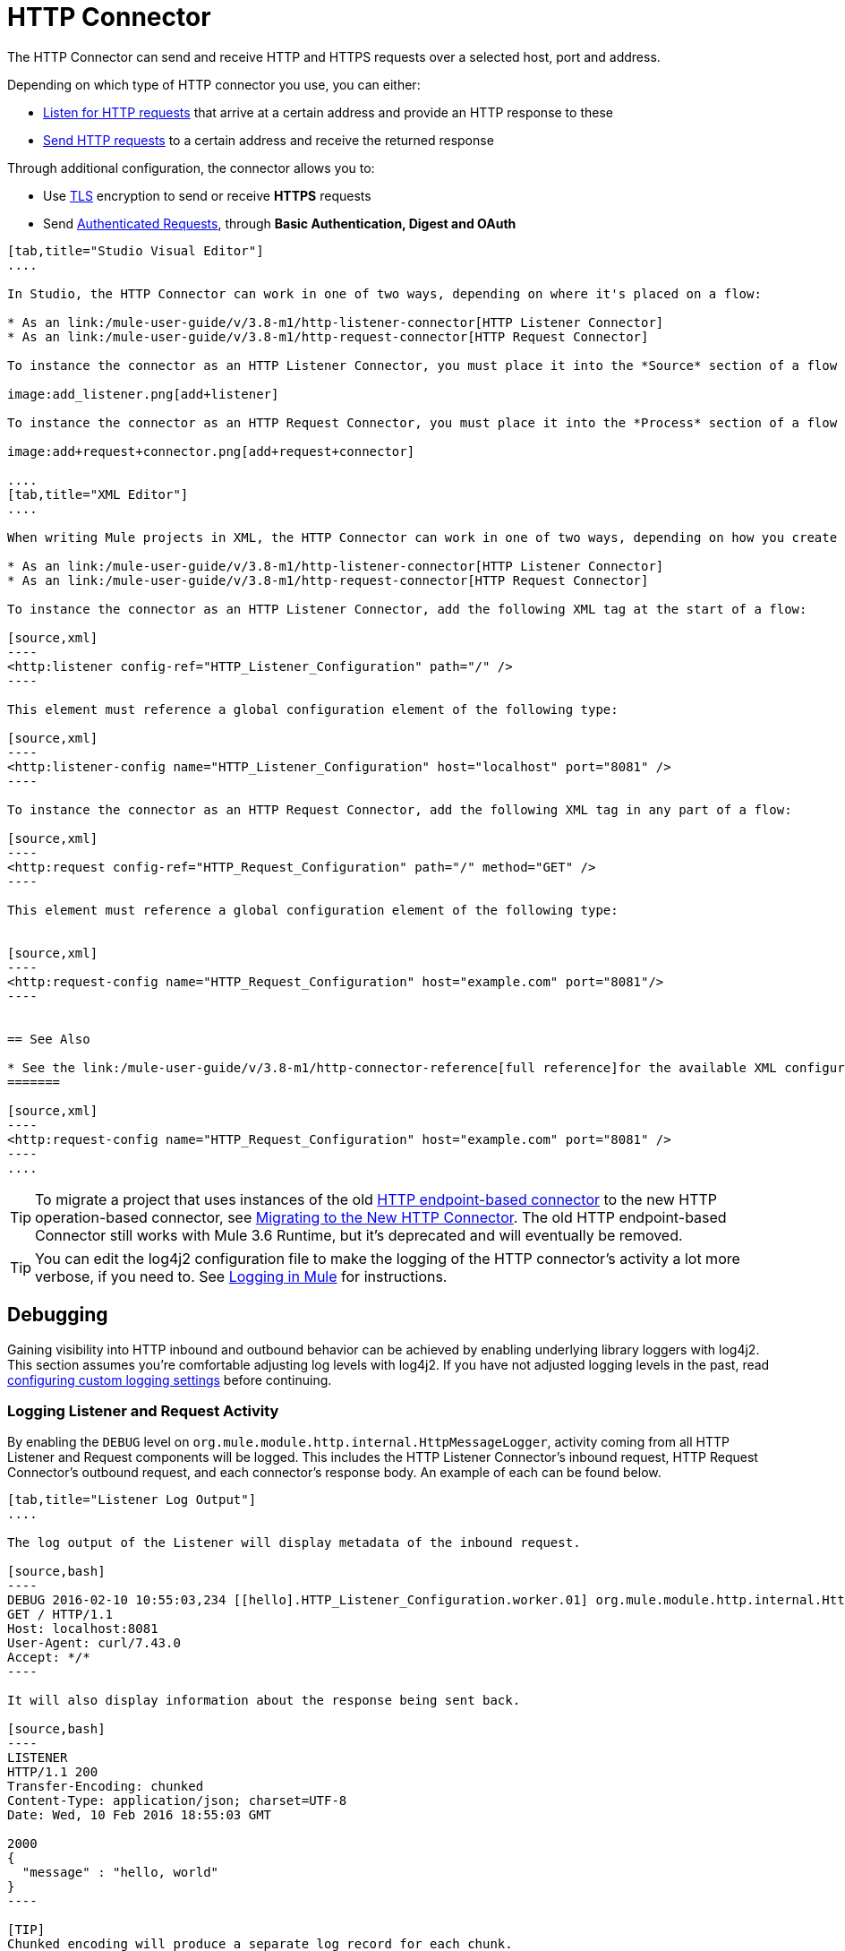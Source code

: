 = HTTP Connector
:keywords: anypoint studio, esb, connectors, http, https, http headers, query parameters, rest, raml

The HTTP Connector can send and receive HTTP and HTTPS requests over a selected host, port and address.

Depending on which type of HTTP connector you use, you can either:

* link:/mule-user-guide/v/3.8-m1/http-listener-connector[Listen for HTTP requests] that arrive at a certain address and provide an HTTP response to these
* link:/mule-user-guide/v/3.8-m1/http-request-connector[Send HTTP requests] to a certain address and receive the returned response

Through additional configuration, the connector allows you to:

* Use link:/mule-user-guide/v/3.8-m1/tls-configuration[TLS] encryption to send or receive *HTTPS* requests 
* Send link:/mule-user-guide/v/3.8-m1/authentication-in-http-requests[Authenticated Requests], through *Basic Authentication, Digest and OAuth*

[tabs]
------
[tab,title="Studio Visual Editor"]
....

In Studio, the HTTP Connector can work in one of two ways, depending on where it's placed on a flow:

* As an link:/mule-user-guide/v/3.8-m1/http-listener-connector[HTTP Listener Connector]
* As an link:/mule-user-guide/v/3.8-m1/http-request-connector[HTTP Request Connector]

To instance the connector as an HTTP Listener Connector, you must place it into the *Source* section of a flow (ie: as the first element in the flow):

image:add_listener.png[add+listener]

To instance the connector as an HTTP Request Connector, you must place it into the *Process* section of a flow (ie: anywhere except the beginning of it):

image:add+request+connector.png[add+request+connector]

....
[tab,title="XML Editor"]
....

When writing Mule projects in XML, the HTTP Connector can work in one of two ways, depending on how you create it:

* As an link:/mule-user-guide/v/3.8-m1/http-listener-connector[HTTP Listener Connector]
* As an link:/mule-user-guide/v/3.8-m1/http-request-connector[HTTP Request Connector]

To instance the connector as an HTTP Listener Connector, add the following XML tag at the start of a flow:

[source,xml]
----
<http:listener config-ref="HTTP_Listener_Configuration" path="/" />
----

This element must reference a global configuration element of the following type:

[source,xml]
----
<http:listener-config name="HTTP_Listener_Configuration" host="localhost" port="8081" />
----

To instance the connector as an HTTP Request Connector, add the following XML tag in any part of a flow:

[source,xml]
----
<http:request config-ref="HTTP_Request_Configuration" path="/" method="GET" />
----

This element must reference a global configuration element of the following type:


[source,xml]
----
<http:request-config name="HTTP_Request_Configuration" host="example.com" port="8081"/>
----


== See Also

* See the link:/mule-user-guide/v/3.8-m1/http-connector-reference[full reference]﻿for the available XML configurable options in this connector.
=======

[source,xml]
----
<http:request-config name="HTTP_Request_Configuration" host="example.com" port="8081" />
----
....
------

[TIP]
To migrate a project that uses instances of the old link:/mule-user-guide/v/3.8-m1/deprecated-http-transport-reference[HTTP endpoint-based connector] to the new HTTP operation-based connector, see link:/mule-user-guide/v/3.8-m1/migrating-to-the-new-http-connector[Migrating to the New HTTP Connector]. The old HTTP endpoint-based Connector still works with Mule 3.6 Runtime, but it's deprecated and will eventually be removed.

[TIP]
You can edit the log4j2 configuration file to make the logging of the HTTP connector's activity a lot more verbose, if you need to. See link:/mule-user-guide/v/3.8-m1/logging-in-mule[Logging in Mule] for instructions.

== Debugging

Gaining visibility into HTTP inbound and outbound behavior can be achieved by enabling underlying library loggers with log4j2. This section assumes you're comfortable adjusting log levels with log4j2. If you have not adjusted logging levels in the past, read link:/mule-user-guide/v/3.7/logging-in-mule#configuring-custom-logging-settings[configuring custom logging settings] before continuing.

=== Logging Listener and Request Activity

By enabling the `DEBUG` level on `org.mule.module.http.internal.HttpMessageLogger`, activity coming from all HTTP Listener and Request components will be logged. This includes the HTTP Listener Connector's inbound request, HTTP Request Connector's outbound request, and each connector's response body. An example of each can be found below.


[tabs]
------
[tab,title="Listener Log Output"]
....

The log output of the Listener will display metadata of the inbound request.

[source,bash]
----
DEBUG 2016-02-10 10:55:03,234 [[hello].HTTP_Listener_Configuration.worker.01] org.mule.module.http.internal.HttpMessageLogger: LISTENER
GET / HTTP/1.1
Host: localhost:8081
User-Agent: curl/7.43.0
Accept: */*
----

It will also display information about the response being sent back.

[source,bash]
----
LISTENER
HTTP/1.1 200 
Transfer-Encoding: chunked
Content-Type: application/json; charset=UTF-8
Date: Wed, 10 Feb 2016 18:55:03 GMT

2000
{
  "message" : "hello, world"
}
----

[TIP]
Chunked encoding will produce a separate log record for each chunk.

....
[tab,title="Request Log Output"]
....

The log output of the Request will display metadata of the outbound request.

[source,bash]
----
DEBUG 2016-02-10 11:29:18,647 [[hello].http.requester.HTTP_Request_Configuration(1) SelectorRunner] org.mule.module.http.internal.HttpMessageLogger: REQUESTER
GET /v3/hello HTTP/1.1
Host: mocker-server.cloudhub.io:80
User-Agent: AHC/1.0
Connection: keep-alive
Accept: */*
----

It will also display information about the response sent back from the target.

[source,bash]
----
DEBUG 2016-02-10 11:29:18,729 [[hello].http.requester.HTTP_Request_Configuration.worker(1)] org.mule.module.http.internal.HttpMessageLogger: REQUESTER
HTTP/1.1 200 
Content-Type: application/json
Date: Wed, 10 Feb 2016 19:29:18 GMT
Server: nginx
Content-Length: 10940
Connection: keep-alive

{
  "message" : "Hello, world"
}
----

------

=== Logging Packet Metadata

At a lower level, it can be desirable to log the actual request and response packets transmitted over HTTP. This is achieved by enabling the `DEBUG` level on `com.ning.http.client.providers.grizzly`. This will log the metadata of the request packets from `AsyncHTTPClientFilter` and the response packets from `AhcEventFilter`. Unlike the `HttpMessageLogger`, this will not log request or response bodies.

[tabs]
------
[tab,title="Request Log Output"]
....

The log output of the request packet's metadata is as follows. 

[source,bash]
----
DEBUG 2016-02-10 11:16:29,421 [[hello].http.requester.HTTP_Request_Configuration(1) SelectorRunner] com.ning.http.client.providers.grizzly.AsyncHttpClientFilter: REQUEST: HttpRequestPacket (
   method=GET
   url=/v3/hello
   query=null
   protocol=HTTP/1.1
   content-length=-1
   headers=[
      Host=mocker-server.cloudhub.io:80
      User-Agent=AHC/1.0
      Connection=keep-alive
      Accept=*/*]
)
----

....
[tab,title="Response Log Output"]
....

The log output of the response packet's metadata is as follows. 

[source,bash]
----
DEBUG 2016-02-10 11:16:29,508 [[hello].http.requester.HTTP_Request_Configuration.worker(1)] com.ning.http.client.providers.grizzly.AhcEventFilter: RESPONSE: HttpResponsePacket (
  status=200
  reason=
  protocol=HTTP/1.1
  content-length=10940
  committed=false
  headers=[
      content-type=application/json
      date=Wed, 10 Feb 2016 19:16:29 GMT
      server=nginx
      content-length=10940
      connection=keep-alive]
)
----

------
